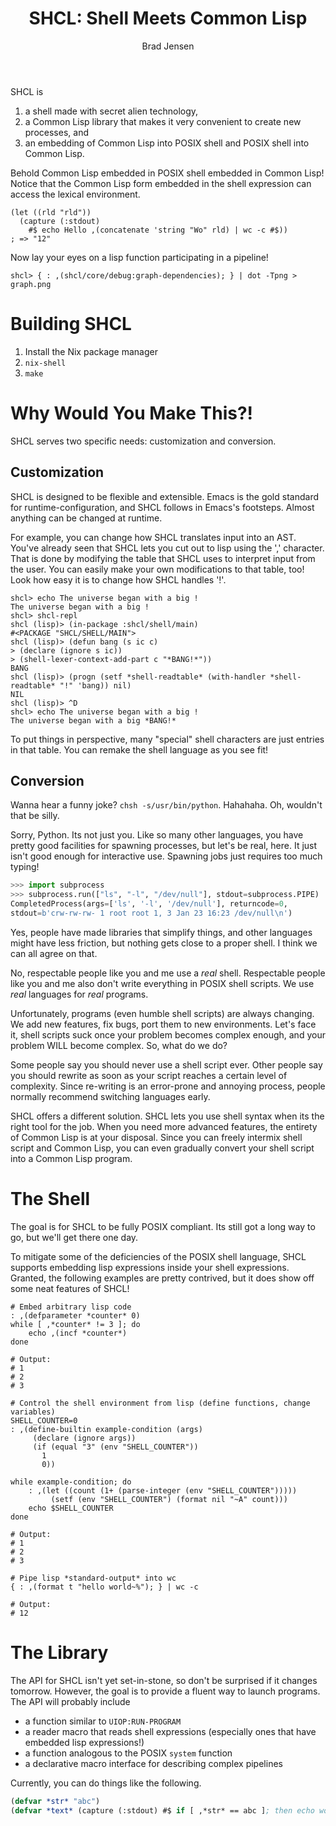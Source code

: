 # Copyright 2017 Bradley Jensen
#
# Licensed under the Apache License, Version 2.0 (the "License");
# you may not use this file except in compliance with the License.
# You may obtain a copy of the License at
#
#     http://www.apache.org/licenses/LICENSE-2.0
#
# Unless required by applicable law or agreed to in writing, software
# distributed under the License is distributed on an "AS IS" BASIS,
# WITHOUT WARRANTIES OR CONDITIONS OF ANY KIND, either express or implied.
# See the License for the specific language governing permissions and
# limitations under the License.

#+TITLE: SHCL: Shell Meets Common Lisp
#+AUTHOR: Brad Jensen

SHCL is
1. a shell made with secret alien technology,
2. a Common Lisp library that makes it very convenient to create new
   processes, and
3. an embedding of Common Lisp into POSIX shell and POSIX shell into
   Common Lisp.

Behold Common Lisp embedded in POSIX shell embedded in Common Lisp!
Notice that the Common Lisp form embedded in the shell expression can
access the lexical environment.
#+BEGIN_EXAMPLE
(let ((rld "rld"))
  (capture (:stdout)
    #$ echo Hello ,(concatenate 'string "Wo" rld) | wc -c #$))
; => "12"
#+END_EXAMPLE

Now lay your eyes on a lisp function participating in a pipeline!
#+BEGIN_EXAMPLE
shcl> { : ,(shcl/core/debug:graph-dependencies); } | dot -Tpng > graph.png
#+END_EXAMPLE

* Building SHCL

1. Install the Nix package manager
2. =nix-shell=
3. =make=

* Why Would You Make This?!

SHCL serves two specific needs: customization and conversion.

** Customization

SHCL is designed to be flexible and extensible.  Emacs is the gold
standard for runtime-configuration, and SHCL follows in Emacs's
footsteps.  Almost anything can be changed at runtime.

For example, you can change how SHCL translates input into an AST.
You've already seen that SHCL lets you cut out to lisp using the ','
character.  That is done by modifying the table that SHCL uses to
interpret input from the user.  You can easily make your own
modifications to that table, too!  Look how easy it is to change how
SHCL handles '!'.

#+BEGIN_EXAMPLE
shcl> echo The universe began with a big !
The universe began with a big !
shcl> shcl-repl
shcl (lisp)> (in-package :shcl/shell/main)
#<PACKAGE "SHCL/SHELL/MAIN">
shcl (lisp)> (defun bang (s ic c)
> (declare (ignore s ic))
> (shell-lexer-context-add-part c "*BANG!*"))
BANG
shcl (lisp)> (progn (setf *shell-readtable* (with-handler *shell-readtable* "!" 'bang)) nil)
NIL
shcl (lisp)> ^D
shcl> echo The universe began with a big !
The universe began with a big *BANG!*
#+END_EXAMPLE

To put things in perspective, many "special" shell characters are just
entries in that table.  You can remake the shell language as you see
fit!

** Conversion

Wanna hear a funny joke?  =chsh -s/usr/bin/python=.  Hahahaha.  Oh,
wouldn't that be silly.

Sorry, Python.  Its not just you.  Like so many other languages, you
have pretty good facilities for spawning processes, but let's be real,
here.  It just isn't good enough for interactive use.  Spawning jobs
just requires too much typing!
#+BEGIN_SRC python
>>> import subprocess
>>> subprocess.run(["ls", "-l", "/dev/null"], stdout=subprocess.PIPE)
CompletedProcess(args=['ls', '-l', '/dev/null'], returncode=0,
stdout=b'crw-rw-rw- 1 root root 1, 3 Jan 23 16:23 /dev/null\n')
#+END_SRC
Yes, people have made libraries that simplify things, and other
languages might have less friction, but nothing gets close to a proper
shell.  I think we can all agree on that.

No, respectable people like you and me use a /real/ shell.
Respectable people like you and me also don't write everything in
POSIX shell scripts.  We use /real/ languages for /real/ programs.

Unfortunately, programs (even humble shell scripts) are always
changing.  We add new features, fix bugs, port them to new
environments.  Let's face it, shell scripts suck once your problem
becomes complex enough, and your problem WILL become complex.  So,
what do we do?

Some people say you should never use a shell script ever.  Other
people say you should rewrite as soon as your script reaches a certain
level of complexity.  Since re-writing is an error-prone and annoying
process, people normally recommend switching languages early.

SHCL offers a different solution.  SHCL lets you use shell syntax when
its the right tool for the job.  When you need more advanced features,
the entirety of Common Lisp is at your disposal.  Since you can freely
intermix shell script and Common Lisp, you can even gradually convert
your shell script into a Common Lisp program.

* The Shell

The goal is for SHCL to be fully POSIX compliant.  Its still got a
long way to go, but we'll get there one day.

To mitigate some of the deficiencies of the POSIX shell language, SHCL
supports embedding lisp expressions inside your shell expressions.
Granted, the following examples are pretty contrived, but it does show
off some neat features of SHCL!

#+BEGIN_SRC shell-script
# Embed arbitrary lisp code
: ,(defparameter *counter* 0)
while [ ,*counter* != 3 ]; do
    echo ,(incf *counter*)
done

# Output:
# 1
# 2
# 3
#+END_SRC

#+BEGIN_SRC shell-script
# Control the shell environment from lisp (define functions, change variables)
SHELL_COUNTER=0
: ,(define-builtin example-condition (args)
     (declare (ignore args))
     (if (equal "3" (env "SHELL_COUNTER"))
       1
       0))

while example-condition; do
    : ,(let ((count (1+ (parse-integer (env "SHELL_COUNTER")))))
         (setf (env "SHELL_COUNTER") (format nil "~A" count)))
    echo $SHELL_COUNTER
done

# Output:
# 1
# 2
# 3
#+END_SRC

#+BEGIN_SRC shell-script
# Pipe lisp *standard-output* into wc
{ : ,(format t "hello world~%"); } | wc -c

# Output:
# 12
#+END_SRC

* The Library

The API for SHCL isn't yet set-in-stone, so don't be surprised if it
changes tomorrow.  However, the goal is to provide a fluent way to
launch programs.  The API will probably include
- a function similar to ~UIOP:RUN-PROGRAM~
- a reader macro that reads shell expressions (especially ones that
  have embedded lisp expressions!)
- a function analogous to the POSIX ~system~ function
- a declarative macro interface for describing complex pipelines

Currently, you can do things like the following.

#+BEGIN_SRC lisp
(defvar *str* "abc")
(defvar *text* (capture (:stdout) #$ if [ ,*str* == abc ]; then echo woo ; fi #$ ))
#+END_SRC
